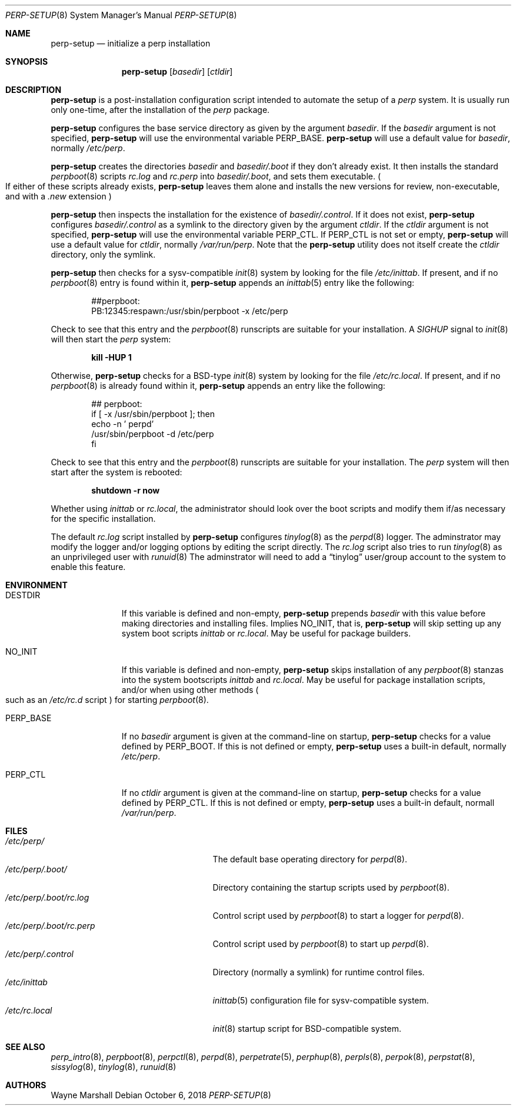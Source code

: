 .Dd October 6, 2018
.Dt PERP-SETUP 8
.Os
.Sh NAME
.Nm perp-setup
.Nd initialize a perp installation
.Sh SYNOPSIS
.Nm
.Op Ar basedir
.Op Ar ctldir
.Sh DESCRIPTION
.Nm
is a post-installation configuration script intended to
automate the setup of a
.Ar perp
system.
It is usually run only one-time,
after the installation of the
.Ar perp
package.
.Pp
.Nm
configures the base service directory as
given by the argument
.Ar basedir .
If the
.Ar basedir
argument is not specified,
.Nm
will use the environmental variable
.Ev PERP_BASE .
.Nm
will use a default value for
.Ar basedir ,
normally
.Pa /etc/perp .
.Pp
.Nm
creates the directories
.Ar basedir
and
.Pa basedir/.boot
if they don't already exist.
It then installs the standard
.Xr perpboot 8
scripts
.Pa rc.log
and
.Pa rc.perp
into
.Pa basedir/.boot ,
and sets them executable.
.Po
If either of these scripts already exists,
.Nm
leaves them alone and installs the new versions for review,
non-executable,
and with a
.Pa .new
extension
.Pc
.Pp
.Nm
then inspects the installation for the existence of
.Pa basedir/.control .
If it does not exist,
.Nm
configures
.Pa basedir/.control
as a symlink to the directory given by the argument
.Ar ctldir .
If the
.Ar ctldir
argument is not specified,
.Nm
will use the environmental variable
.Ev PERP_CTL .
If
.Ev PERP_CTL
is not set or empty,
.Nm
will use a default value for
.Ar ctldir ,
normally
.Pa /var/run/perp .
Note that the
.Nm
utility does not itself create the
.Ar ctldir
directory,
only the symlink.
.Pp
.Nm
then checks for a sysv-compatible
.Xr init 8
system by looking for the file
.Pa /etc/inittab .
If present, and if no
.Xr perpboot 8
entry is found within it,
.Nm
appends an
.Xr inittab 5
entry like the following:
.Pp
.Bd -literal -offset indent
##perpboot:
PB:12345:respawn:/usr/sbin/perpboot -x /etc/perp
.Ed
.Pp
Check to see that this entry and the
.Xr perpboot 8
runscripts are suitable for your installation.
A
.Ar SIGHUP
signal to
.Xr init 8
will then start the
.Ar perp
system:
.Pp
.Dl kill -HUP 1
.Pp
Otherwise,
.Nm
checks for a BSD-type
.Xr init 8
system by looking for the file
.Pa /etc/rc.local .
If present,
and if no
.Xr perpboot 8
is already found within it,
.Nm
appends an entry like the following:
.Pp
.Bd -literal -offset indent
## perpboot:
if [ -x /usr/sbin/perpboot ]; then
    echo -n ' perpd'
        /usr/sbin/perpboot -d /etc/perp
fi
.Ed
.Pp
Check to see that this entry and the
.Xr perpboot 8
runscripts are suitable for your installation.
The
.Ar perp
system will then start after the system is rebooted:
.Pp
.Dl shutdown -r now
.Pp
Whether using
.Ar inittab
or
.Pa rc.local ,
the administrator should look over the boot scripts and modify them if/as necessary for
the specific installation.
.Pp
The default
.Pa rc.log
script installed by
.Nm
configures
.Xr tinylog 8
as the
.Xr perpd 8
logger.
The adminstrator may modify the logger and/or logging options
by editing the script directly.
The
.Pa rc.log
script also tries to run
.Xr tinylog 8
as an unprivileged user with
.Xr runuid 8
The adminstrator will need to add a
.Dq tinylog
user/group account
to the system to enable this feature.
.Sh ENVIRONMENT
.Bl -tag -width PERP_BASE
.It Ev DESTDIR
If this variable is defined and non-empty,
.Nm
prepends
.Ar basedir
with this value before making directories and installing files.
Implies NO_INIT,
that is,
.Nm
will skip setting up any system boot scripts
.Ar inittab
or
.Pa rc.local .
May be useful for package builders.
.It Ev NO_INIT
If this variable is defined and non-empty,
.Nm
skips installation of any
.Xr perpboot 8
stanzas into the system bootscripts
.Ar inittab
and
.Pa rc.local .
May be useful for package installation scripts,
and/or when using other methods
.Po
such as an
.Pa /etc/rc.d
script
.Pc
for starting
.Xr perpboot 8 .
.It Ev PERP_BASE
If no
.Ar basedir
argument is given at the command-line on startup,
.Nm
checks for a value defined by
.Ev PERP_BOOT .
If this is not defined or empty,
.Nm
uses a built-in default, normally
.Pa /etc/perp .
.It Ev PERP_CTL
If no
.Ar ctldir
argument is given at the command-line on startup,
.Nm
checks for a value defined by
.Ev PERP_CTL .
If this is not defined or empty,
.Nm
uses a built-in default, normall
.Pa /var/run/perp .
.El
.Pp
.Sh FILES
.Bl -tag -width /etc/perp/.boot/rc.perp -compact
.It Pa /etc/perp/
The default base operating directory for
.Xr perpd 8 .
.It Pa /etc/perp/.boot/
Directory containing the startup scripts used by
.Xr perpboot 8 .
.It Pa /etc/perp/.boot/rc.log
Control script used by
.Xr perpboot 8
to start a logger for
.Xr perpd 8 .
.It Pa /etc/perp/.boot/rc.perp
Control script used by
.Xr perpboot 8
to start up
.Xr perpd 8 .
.It Pa /etc/perp/.control
Directory
.Pq normally a symlink
for runtime control files.
.It Pa /etc/inittab
.Xr inittab 5
configuration file for sysv-compatible system.
.It Pa /etc/rc.local
.Xr init 8
startup script for BSD-compatible system.
.El
.Sh SEE ALSO
.Xr perp_intro 8 ,
.Xr perpboot 8 ,
.Xr perpctl 8 ,
.Xr perpd 8 ,
.Xr perpetrate 5 ,
.Xr perphup 8 ,
.Xr perpls 8 ,
.Xr perpok 8 ,
.Xr perpstat 8 ,
.Xr sissylog 8 ,
.Xr tinylog 8 ,
.Xr runuid 8
.Sh AUTHORS
.An Wayne Marshall
